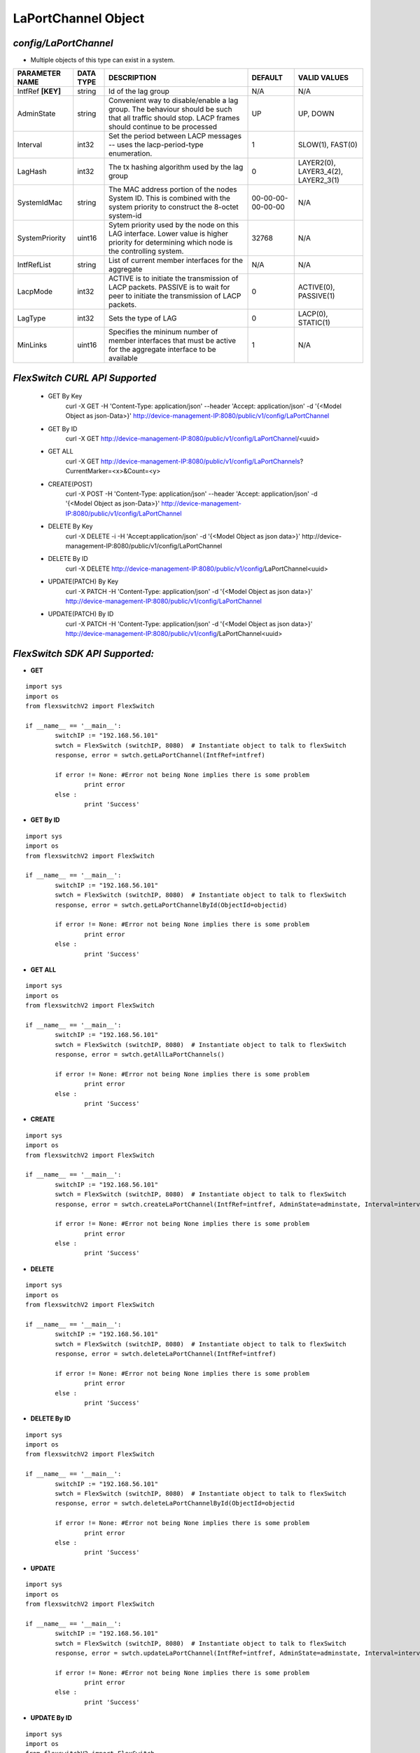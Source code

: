 LaPortChannel Object
=============================================================

*config/LaPortChannel*
------------------------------------

- Multiple objects of this type can exist in a system.

+--------------------+---------------+--------------------------------+-------------------+--------------------------------+
| **PARAMETER NAME** | **DATA TYPE** |        **DESCRIPTION**         |    **DEFAULT**    |        **VALID VALUES**        |
+--------------------+---------------+--------------------------------+-------------------+--------------------------------+
| IntfRef **[KEY]**  | string        | Id of the lag group            | N/A               | N/A                            |
+--------------------+---------------+--------------------------------+-------------------+--------------------------------+
| AdminState         | string        | Convenient way to              | UP                | UP, DOWN                       |
|                    |               | disable/enable a lag group.    |                   |                                |
|                    |               | The behaviour should be such   |                   |                                |
|                    |               | that all traffic should stop.  |                   |                                |
|                    |               | LACP frames should continue to |                   |                                |
|                    |               | be processed                   |                   |                                |
+--------------------+---------------+--------------------------------+-------------------+--------------------------------+
| Interval           | int32         | Set the period between         |                 1 | SLOW(1), FAST(0)               |
|                    |               | LACP messages -- uses the      |                   |                                |
|                    |               | lacp-period-type enumeration.  |                   |                                |
+--------------------+---------------+--------------------------------+-------------------+--------------------------------+
| LagHash            | int32         | The tx hashing algorithm used  |                 0 | LAYER2(0), LAYER3_4(2),        |
|                    |               | by the lag group               |                   | LAYER2_3(1)                    |
+--------------------+---------------+--------------------------------+-------------------+--------------------------------+
| SystemIdMac        | string        | The MAC address portion of     | 00-00-00-00-00-00 | N/A                            |
|                    |               | the nodes System ID. This      |                   |                                |
|                    |               | is combined with the system    |                   |                                |
|                    |               | priority to construct the      |                   |                                |
|                    |               | 8-octet system-id              |                   |                                |
+--------------------+---------------+--------------------------------+-------------------+--------------------------------+
| SystemPriority     | uint16        | Sytem priority used by the     |             32768 | N/A                            |
|                    |               | node on this LAG interface.    |                   |                                |
|                    |               | Lower value is higher priority |                   |                                |
|                    |               | for determining which node is  |                   |                                |
|                    |               | the controlling system.        |                   |                                |
+--------------------+---------------+--------------------------------+-------------------+--------------------------------+
| IntfRefList        | string        | List of current member         | N/A               | N/A                            |
|                    |               | interfaces for the aggregate   |                   |                                |
+--------------------+---------------+--------------------------------+-------------------+--------------------------------+
| LacpMode           | int32         | ACTIVE is to initiate the      |                 0 | ACTIVE(0), PASSIVE(1)          |
|                    |               | transmission of LACP packets.  |                   |                                |
|                    |               | PASSIVE is to wait for peer to |                   |                                |
|                    |               | initiate the transmission of   |                   |                                |
|                    |               | LACP packets.                  |                   |                                |
+--------------------+---------------+--------------------------------+-------------------+--------------------------------+
| LagType            | int32         | Sets the type of LAG           |                 0 | LACP(0), STATIC(1)             |
+--------------------+---------------+--------------------------------+-------------------+--------------------------------+
| MinLinks           | uint16        | Specifies the mininum number   |                 1 | N/A                            |
|                    |               | of member interfaces that must |                   |                                |
|                    |               | be active for the aggregate    |                   |                                |
|                    |               | interface to be available      |                   |                                |
+--------------------+---------------+--------------------------------+-------------------+--------------------------------+



*FlexSwitch CURL API Supported*
------------------------------------

	- GET By Key
		 curl -X GET -H 'Content-Type: application/json' --header 'Accept: application/json' -d '{<Model Object as json-Data>}' http://device-management-IP:8080/public/v1/config/LaPortChannel
	- GET By ID
		 curl -X GET http://device-management-IP:8080/public/v1/config/LaPortChannel/<uuid>
	- GET ALL
		 curl -X GET http://device-management-IP:8080/public/v1/config/LaPortChannels?CurrentMarker=<x>&Count=<y>
	- CREATE(POST)
		 curl -X POST -H 'Content-Type: application/json' --header 'Accept: application/json' -d '{<Model Object as json-Data>}' http://device-management-IP:8080/public/v1/config/LaPortChannel
	- DELETE By Key
		 curl -X DELETE -i -H 'Accept:application/json' -d '{<Model Object as json data>}' http://device-management-IP:8080/public/v1/config/LaPortChannel
	- DELETE By ID
		 curl -X DELETE http://device-management-IP:8080/public/v1/config/LaPortChannel<uuid>
	- UPDATE(PATCH) By Key
		 curl -X PATCH -H 'Content-Type: application/json' -d '{<Model Object as json data>}'  http://device-management-IP:8080/public/v1/config/LaPortChannel
	- UPDATE(PATCH) By ID
		 curl -X PATCH -H 'Content-Type: application/json' -d '{<Model Object as json data>}'  http://device-management-IP:8080/public/v1/config/LaPortChannel<uuid>


*FlexSwitch SDK API Supported:*
------------------------------------



- **GET**


::

	import sys
	import os
	from flexswitchV2 import FlexSwitch

	if __name__ == '__main__':
		switchIP := "192.168.56.101"
		swtch = FlexSwitch (switchIP, 8080)  # Instantiate object to talk to flexSwitch
		response, error = swtch.getLaPortChannel(IntfRef=intfref)

		if error != None: #Error not being None implies there is some problem
			print error
		else :
			print 'Success'


- **GET By ID**


::

	import sys
	import os
	from flexswitchV2 import FlexSwitch

	if __name__ == '__main__':
		switchIP := "192.168.56.101"
		swtch = FlexSwitch (switchIP, 8080)  # Instantiate object to talk to flexSwitch
		response, error = swtch.getLaPortChannelById(ObjectId=objectid)

		if error != None: #Error not being None implies there is some problem
			print error
		else :
			print 'Success'




- **GET ALL**


::

	import sys
	import os
	from flexswitchV2 import FlexSwitch

	if __name__ == '__main__':
		switchIP := "192.168.56.101"
		swtch = FlexSwitch (switchIP, 8080)  # Instantiate object to talk to flexSwitch
		response, error = swtch.getAllLaPortChannels()

		if error != None: #Error not being None implies there is some problem
			print error
		else :
			print 'Success'


- **CREATE**

::

	import sys
	import os
	from flexswitchV2 import FlexSwitch

	if __name__ == '__main__':
		switchIP := "192.168.56.101"
		swtch = FlexSwitch (switchIP, 8080)  # Instantiate object to talk to flexSwitch
		response, error = swtch.createLaPortChannel(IntfRef=intfref, AdminState=adminstate, Interval=interval, LagHash=laghash, SystemIdMac=systemidmac, SystemPriority=systempriority, IntfRefList=intfreflist, LacpMode=lacpmode, LagType=lagtype, MinLinks=minlinks)

		if error != None: #Error not being None implies there is some problem
			print error
		else :
			print 'Success'


- **DELETE**

::

	import sys
	import os
	from flexswitchV2 import FlexSwitch

	if __name__ == '__main__':
		switchIP := "192.168.56.101"
		swtch = FlexSwitch (switchIP, 8080)  # Instantiate object to talk to flexSwitch
		response, error = swtch.deleteLaPortChannel(IntfRef=intfref)

		if error != None: #Error not being None implies there is some problem
			print error
		else :
			print 'Success'


- **DELETE By ID**

::

	import sys
	import os
	from flexswitchV2 import FlexSwitch

	if __name__ == '__main__':
		switchIP := "192.168.56.101"
		swtch = FlexSwitch (switchIP, 8080)  # Instantiate object to talk to flexSwitch
		response, error = swtch.deleteLaPortChannelById(ObjectId=objectid

		if error != None: #Error not being None implies there is some problem
			print error
		else :
			print 'Success'


- **UPDATE**

::

	import sys
	import os
	from flexswitchV2 import FlexSwitch

	if __name__ == '__main__':
		switchIP := "192.168.56.101"
		swtch = FlexSwitch (switchIP, 8080)  # Instantiate object to talk to flexSwitch
		response, error = swtch.updateLaPortChannel(IntfRef=intfref, AdminState=adminstate, Interval=interval, LagHash=laghash, SystemIdMac=systemidmac, SystemPriority=systempriority, IntfRefList=intfreflist, LacpMode=lacpmode, LagType=lagtype, MinLinks=minlinks)

		if error != None: #Error not being None implies there is some problem
			print error
		else :
			print 'Success'


- **UPDATE By ID**

::

	import sys
	import os
	from flexswitchV2 import FlexSwitch

	if __name__ == '__main__':
		switchIP := "192.168.56.101"
		swtch = FlexSwitch (switchIP, 8080)  # Instantiate object to talk to flexSwitch
		response, error = swtch.updateLaPortChannelById(ObjectId=objectidAdminState=adminstate, Interval=interval, LagHash=laghash, SystemIdMac=systemidmac, SystemPriority=systempriority, IntfRefList=intfreflist, LacpMode=lacpmode, LagType=lagtype, MinLinks=minlinks)

		if error != None: #Error not being None implies there is some problem
			print error
		else :
			print 'Success'
